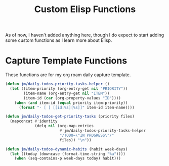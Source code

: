#+TITLE: Custom Elisp Functions

As of now, I haven't added anything here, though I do expect to start adding some custom functions as I learn more about Elisp.

* Capture Template Functions

These functions are for my org roam daily capture template. 

#+begin_src emacs-lisp
(defun jm/daily-todos-priority-tasks-helper ()
  (let ((item-priority (org-entry-get nil "PRIORITY"))
        (item-name (org-entry-get nil "ITEM"))
        (item-id (car (org-property-values "ID"))))
    (when (and item-id (equal priority item-priority))
      (format "- [ ] [[id:%s][%s]]" item-id item-name))))

(defun jm/daily-todos-get-priority-tasks (priority files)
  (mapconcat #'identity
             (delq nil (org-map-entries
                        #'jm/daily-todos-priority-tasks-helper
                        "/TODO=\"IN PROGRESS\"/"
                        files)) "\n"))

(defun jm/daily-todos-dynamic-habits (habit week-days)
  (let ((today (downcase (format-time-string "%a"))))
    (when (seq-contains-p week-days today) habit)))
#+end_src


